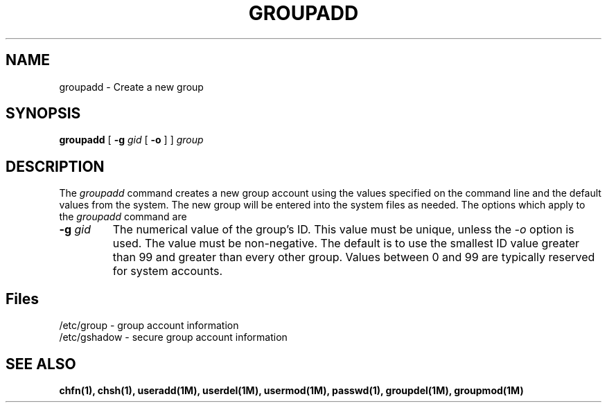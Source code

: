 .\" Copyright 1991, John F. Haugh II
.\" All rights reserved.
.\"
.\" Permission is granted to copy and create derivative works for any
.\" non-commercial purpose, provided this copyright notice is preserved
.\" in all copies of source code, or included in human readable form
.\" and conspicuously displayed on all copies of object code or
.\" distribution media.
.\"
.\"	@(#)groupadd.1	3.1	13:28:00	7/13/91
.\"
.TH GROUPADD 1M
.SH NAME
groupadd \- Create a new group
.SH SYNOPSIS
.B groupadd
[ \fB-g\fI gid \fR[ \fB-o\fR ] ]
.I group
.SH DESCRIPTION
The \fIgroupadd\fR command
creates a new group account using the values specified on the
command line and the default values from the system.
The new group will be entered into the system files as needed.
The options which apply to the \fIgroupadd\fR command are
.IP "\fB-g \fIgid\fR"
The numerical value of the group's ID.
This value must be unique, unless the \fI-o\fR option is used.
The value must be non-negative.
The default is to use the smallest ID value greater than 99 and
greater than every other group.
Values between 0 and 99 are typically reserved for system accounts.
.SH Files
/etc/group \- group account information
.br
/etc/gshadow \- secure group account information
.SH SEE ALSO
\fBchfn(1), chsh(1), useradd(1M), userdel(1M), usermod(1M),
passwd(1), groupdel(1M), groupmod(1M)
